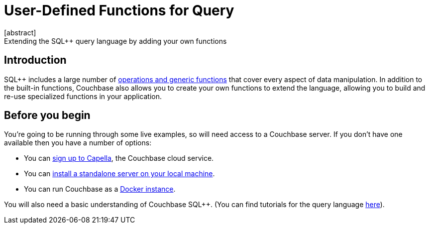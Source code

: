 = User-Defined Functions for Query
:description: Extending the SQL++ query language by adding your own functions
:page-pagination: next
:page-topic-type: guide
:page-toclevels: 2
:stem:
[abstract]
{description}

== Introduction

SQL++ includes a large number of xref:n1ql:n1ql-language-reference/index.adoc[operations and generic functions] that cover every aspect of data manipulation. 
In addition to the built-in functions, Couchbase also allows you to create your own functions to extend the language, allowing you to build and re-use specialized functions in your application.

== Before you begin

You're going to be running through some live examples, so will need access to a Couchbase server. 
If you don't have one available then you have a number of options:

* You can https://www.couchbase.com/products/capella[sign up to Capella], the Couchbase cloud service.
* You can xref:install:install-intro.adoc[install a standalone server on your local machine].
* You can run Couchbase as a xref:install:getting-started-docker.adoc[Docker instance].

You will also need a basic understanding of Couchbase SQL++. (You can find tutorials for the query language xref:n1ql:tutorial.adoc[here]).

